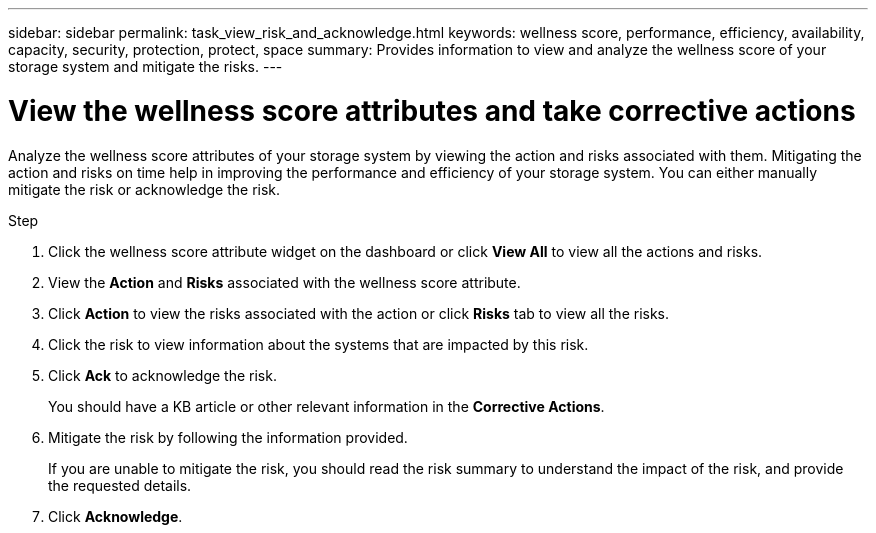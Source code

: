 ---
sidebar: sidebar
permalink: task_view_risk_and_acknowledge.html
keywords: wellness score, performance, efficiency, availability, capacity, security, protection, protect, space
summary: Provides information to view and analyze the wellness score of your storage system and mitigate the risks.
---

= View the wellness score attributes and take corrective actions
:toc: macro
:toclevels: 1
:hardbreaks:
:nofooter:
:icons: font
:linkattrs:
:imagesdir: ./media/

[.lead]
Analyze the wellness score attributes of your storage system by viewing the action and risks associated with them. Mitigating the action and risks on time help in improving the performance and efficiency of your storage system. You can either manually mitigate the risk or acknowledge the risk.

.Step
. Click the wellness score attribute widget on the dashboard or click *View All* to view all the actions and risks.
. View the *Action* and *Risks* associated with the wellness score attribute.
. Click *Action* to view the risks associated with the action or click *Risks* tab to view all the risks.
. Click the risk to view information about the systems that are impacted by this risk.
. Click *Ack* to acknowledge the risk.
+
You should have a KB article or other relevant information in the *Corrective Actions*.
. Mitigate the risk by following the information provided.
+
If you are unable to mitigate the risk, you should read the risk summary to understand the impact of the risk, and provide the requested details.
. Click *Acknowledge*.
